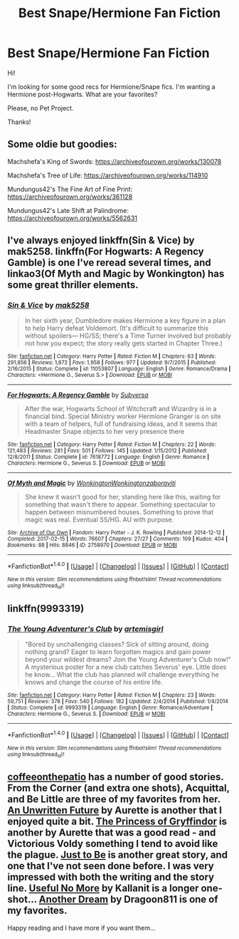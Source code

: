 #+TITLE: Best Snape/Hermione Fan Fiction

* Best Snape/Hermione Fan Fiction
:PROPERTIES:
:Author: litnut17
:Score: 3
:DateUnix: 1521928681.0
:DateShort: 2018-Mar-25
:END:
Hi!

I'm looking for some good recs for Hermione/Snape fics. I'm wanting a Hermione post-Hogwarts. What are your favorites?

Please, no Pet Project.

Thanks!


** Some oldie but goodies:

Machshefa's King of Swords: [[https://archiveofourown.org/works/130078]]

Machshefa's Tree of Life: [[https://archiveofourown.org/works/114910]]

Mundungus42's The Fine Art of Fine Print: [[https://archiveofourown.org/works/361128]]

Mundungus42's Late Shift at Palindrome: [[https://archiveofourown.org/works/5562631]]
:PROPERTIES:
:Author: BrontosaurusTheory
:Score: 2
:DateUnix: 1522274594.0
:DateShort: 2018-Mar-29
:END:


** I've always enjoyed linkffn(Sin & Vice) by mak5258. linkffn(For Hogwarts: A Regency Gamble) is one I've reread several times, and linkao3(Of Myth and Magic by Wonkington) has some great thriller elements.
:PROPERTIES:
:Author: Flye_Autumne
:Score: 1
:DateUnix: 1521932567.0
:DateShort: 2018-Mar-25
:END:

*** [[http://www.fanfiction.net/s/11053807/1/][*/Sin & Vice/*]] by [[https://www.fanfiction.net/u/1112270/mak5258][/mak5258/]]

#+begin_quote
  In her sixth year, Dumbledore makes Hermione a key figure in a plan to help Harry defeat Voldemort. (It's difficult to summarize this without spoilers--- HG/SS; there's a Time Turner involved but probably not how you expect; the story really gets started in Chapter Three.)
#+end_quote

^{/Site/: [[http://www.fanfiction.net/][fanfiction.net]] *|* /Category/: Harry Potter *|* /Rated/: Fiction M *|* /Chapters/: 63 *|* /Words/: 291,856 *|* /Reviews/: 1,872 *|* /Favs/: 1,958 *|* /Follows/: 977 *|* /Updated/: 9/7/2015 *|* /Published/: 2/16/2015 *|* /Status/: Complete *|* /id/: 11053807 *|* /Language/: English *|* /Genre/: Romance/Drama *|* /Characters/: <Hermione G., Severus S.> *|* /Download/: [[http://www.ff2ebook.com/old/ffn-bot/index.php?id=11053807&source=ff&filetype=epub][EPUB]] or [[http://www.ff2ebook.com/old/ffn-bot/index.php?id=11053807&source=ff&filetype=mobi][MOBI]]}

--------------

[[http://www.fanfiction.net/s/7618772/1/][*/For Hogwarts: A Regency Gamble/*]] by [[https://www.fanfiction.net/u/1107999/Subversa][/Subversa/]]

#+begin_quote
  After the war, Hogwarts School of Witchcraft and Wizardry is in a financial bind. Special Ministry worker Hermione Granger is on site with a team of helpers, full of fundraising ideas, and it seems that Headmaster Snape objects to her very presence there
#+end_quote

^{/Site/: [[http://www.fanfiction.net/][fanfiction.net]] *|* /Category/: Harry Potter *|* /Rated/: Fiction M *|* /Chapters/: 22 *|* /Words/: 121,483 *|* /Reviews/: 281 *|* /Favs/: 501 *|* /Follows/: 145 *|* /Updated/: 1/15/2012 *|* /Published/: 12/8/2011 *|* /Status/: Complete *|* /id/: 7618772 *|* /Language/: English *|* /Genre/: Romance *|* /Characters/: Hermione G., Severus S. *|* /Download/: [[http://www.ff2ebook.com/old/ffn-bot/index.php?id=7618772&source=ff&filetype=epub][EPUB]] or [[http://www.ff2ebook.com/old/ffn-bot/index.php?id=7618772&source=ff&filetype=mobi][MOBI]]}

--------------

[[http://archiveofourown.org/works/2758970][*/Of Myth and Magic/*]] by [[http://www.archiveofourown.org/users/Wonkington/pseuds/Wonkington/users/Wonkington/pseuds/Wonkington/users/zaboraviti/pseuds/zaboraviti][/WonkingtonWonkingtonzaboraviti/]]

#+begin_quote
  She knew it wasn't good for her, standing here like this, waiting for something that wasn't there to appear. Something spectacular to happen between misnumbered houses. Something to prove that magic was real. Eventual SS/HG. AU with purpose.
#+end_quote

^{/Site/: [[http://www.archiveofourown.org/][Archive of Our Own]] *|* /Fandom/: Harry Potter - J. K. Rowling *|* /Published/: 2014-12-12 *|* /Completed/: 2017-02-15 *|* /Words/: 76607 *|* /Chapters/: 27/27 *|* /Comments/: 109 *|* /Kudos/: 404 *|* /Bookmarks/: 88 *|* /Hits/: 8846 *|* /ID/: 2758970 *|* /Download/: [[http://archiveofourown.org/downloads/Wo/Wonkington/2758970/Of%20Myth%20and%20Magic.epub?updated_at=1506154473][EPUB]] or [[http://archiveofourown.org/downloads/Wo/Wonkington/2758970/Of%20Myth%20and%20Magic.mobi?updated_at=1506154473][MOBI]]}

--------------

*FanfictionBot*^{1.4.0} *|* [[[https://github.com/tusing/reddit-ffn-bot/wiki/Usage][Usage]]] | [[[https://github.com/tusing/reddit-ffn-bot/wiki/Changelog][Changelog]]] | [[[https://github.com/tusing/reddit-ffn-bot/issues/][Issues]]] | [[[https://github.com/tusing/reddit-ffn-bot/][GitHub]]] | [[[https://www.reddit.com/message/compose?to=tusing][Contact]]]

^{/New in this version: Slim recommendations using/ ffnbot!slim! /Thread recommendations using/ linksub(thread_id)!}
:PROPERTIES:
:Author: FanfictionBot
:Score: 1
:DateUnix: 1521932608.0
:DateShort: 2018-Mar-25
:END:


** linkffn(9993319)
:PROPERTIES:
:Author: openthekey
:Score: 1
:DateUnix: 1521947712.0
:DateShort: 2018-Mar-25
:END:

*** [[http://www.fanfiction.net/s/9993319/1/][*/The Young Adventurer's Club/*]] by [[https://www.fanfiction.net/u/494464/artemisgirl][/artemisgirl/]]

#+begin_quote
  "Bored by unchallenging classes? Sick of sitting around, doing nothing grand? Eager to learn forgotten magics and gain power beyond your wildest dreams? Join the Young Adventurer's Club now!" A mysterious poster for a new club catches Severus' eye. Little does he know... What the club has planned will challenge everything he knows and change the course of his entire life.
#+end_quote

^{/Site/: [[http://www.fanfiction.net/][fanfiction.net]] *|* /Category/: Harry Potter *|* /Rated/: Fiction M *|* /Chapters/: 23 *|* /Words/: 59,751 *|* /Reviews/: 378 *|* /Favs/: 540 *|* /Follows/: 182 *|* /Updated/: 2/4/2014 *|* /Published/: 1/4/2014 *|* /Status/: Complete *|* /id/: 9993319 *|* /Language/: English *|* /Genre/: Romance/Adventure *|* /Characters/: Hermione G., Severus S. *|* /Download/: [[http://www.ff2ebook.com/old/ffn-bot/index.php?id=9993319&source=ff&filetype=epub][EPUB]] or [[http://www.ff2ebook.com/old/ffn-bot/index.php?id=9993319&source=ff&filetype=mobi][MOBI]]}

--------------

*FanfictionBot*^{1.4.0} *|* [[[https://github.com/tusing/reddit-ffn-bot/wiki/Usage][Usage]]] | [[[https://github.com/tusing/reddit-ffn-bot/wiki/Changelog][Changelog]]] | [[[https://github.com/tusing/reddit-ffn-bot/issues/][Issues]]] | [[[https://github.com/tusing/reddit-ffn-bot/][GitHub]]] | [[[https://www.reddit.com/message/compose?to=tusing][Contact]]]

^{/New in this version: Slim recommendations using/ ffnbot!slim! /Thread recommendations using/ linksub(thread_id)!}
:PROPERTIES:
:Author: FanfictionBot
:Score: 1
:DateUnix: 1521947732.0
:DateShort: 2018-Mar-25
:END:


** [[https://www.fanfiction.net/u/1633060/coffeeonthepatio][coffeeonthepatio]] has a number of good stories. From the Corner (and extra one shots), Acquittal, and Be Little are three of my favorites from her. [[https://www.fanfiction.net/s/8455295/1/An-Unwritten-Future][An Unwritten Future]] by Aurette is another that I enjoyed quite a bit. [[https://www.fanfiction.net/s/5490903/1/The-Princess-of-Gryffindor][The Princess of Gryffindor]] is another by Aurette that was a good read - and Victorious Voldy something I tend to avoid like the plague. [[https://www.fanfiction.net/s/7454117/1/Just-to-Be][Just to Be]] is another great story, and one that I've not seen done before. I was very impressed with both the writing and the story line. [[https://www.fanfiction.net/s/11333405/1/Useful-No-More][Useful No More]] by Kallanit is a longer one-shot... [[https://www.fanfiction.net/s/8788107/1/Another-Dream][Another Dream]] by Dragoon811 is one of my favorites.

Happy reading and I have more if you want them...
:PROPERTIES:
:Author: ArtOfOdd
:Score: 1
:DateUnix: 1522094595.0
:DateShort: 2018-Mar-27
:END:
